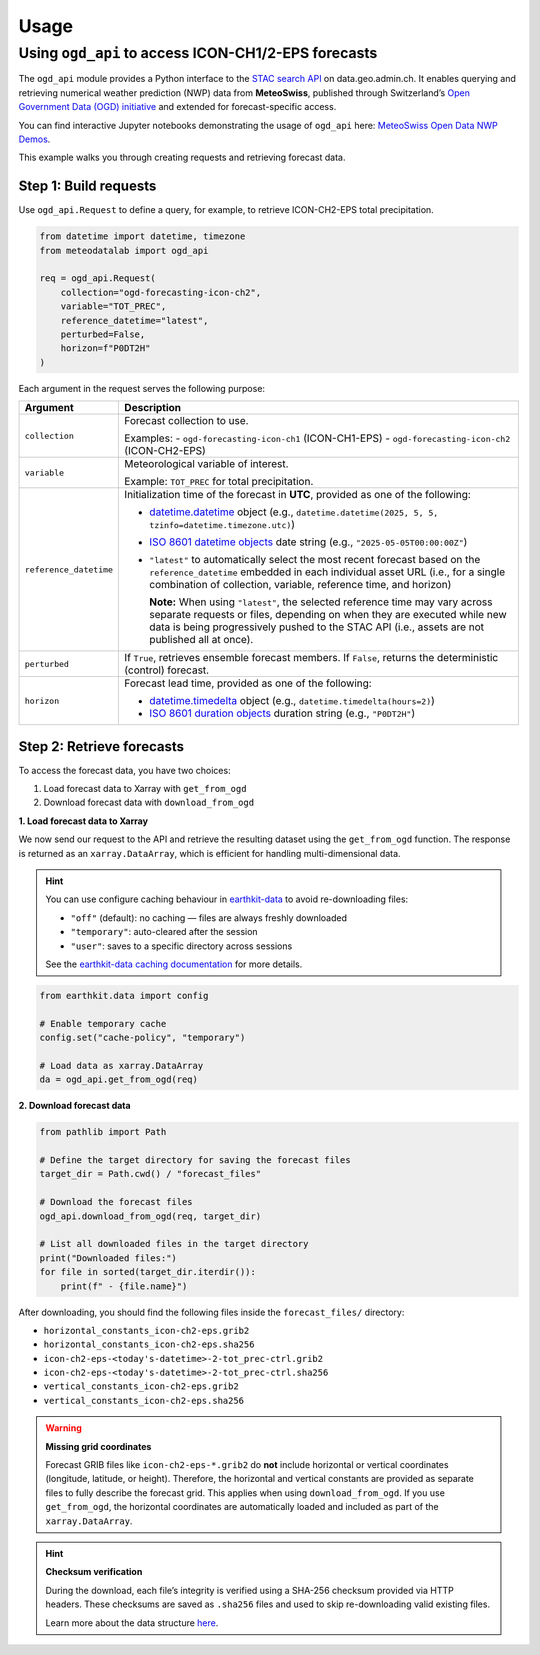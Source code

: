 Usage
=====

Using ``ogd_api`` to access ICON-CH1/2-EPS forecasts
----------------------------------------------------

The ``ogd_api`` module provides a Python interface to the `STAC search API <https://data.geo.admin.ch/api/stac/static/spec/v1/api.html>`_ on data.geo.admin.ch.
It enables querying and retrieving numerical weather prediction (NWP) data from **MeteoSwiss**, published through Switzerland’s `Open Government Data (OGD) initiative <https://www.meteoswiss.admin.ch/services-and-publications/service/open-data.html)>`_ and extended for forecast-specific access.

You can find interactive Jupyter notebooks demonstrating the usage of ``ogd_api`` here: `MeteoSwiss Open Data NWP Demos <https://github.com/MeteoSwiss/opendata-nwp-demos>`_.

This example walks you through creating requests and retrieving forecast data.

Step 1: Build requests
~~~~~~~~~~~~~~~~~~~~~~

Use ``ogd_api.Request`` to define a query, for example, to retrieve ICON-CH2-EPS total precipitation.

.. code-block:: python

    from datetime import datetime, timezone
    from meteodatalab import ogd_api

    req = ogd_api.Request(
        collection="ogd-forecasting-icon-ch2",
        variable="TOT_PREC",
        reference_datetime="latest",
        perturbed=False,
        horizon=f"P0DT2H"
    )


Each argument in the request serves the following purpose:

+-------------------------+------------------------------------------------------------------------------------------------------------------------------------------------------------------------------------------------------------------------------------------------------+
| Argument                | Description                                                                                                                                                                                                                                          |
+=========================+======================================================================================================================================================================================================================================================+
| ``collection``          | Forecast collection to use.                                                                                                                                                                                                                          |
|                         |                                                                                                                                                                                                                                                      |
|                         | Examples:                                                                                                                                                                                                                                            |
|                         | - ``ogd-forecasting-icon-ch1`` (ICON-CH1-EPS)                                                                                                                                                                                                        |
|                         | - ``ogd-forecasting-icon-ch2`` (ICON-CH2-EPS)                                                                                                                                                                                                        |
+-------------------------+------------------------------------------------------------------------------------------------------------------------------------------------------------------------------------------------------------------------------------------------------+
| ``variable``            | Meteorological variable of interest.                                                                                                                                                                                                                 |
|                         |                                                                                                                                                                                                                                                      |
|                         | Example: ``TOT_PREC`` for total precipitation.                                                                                                                                                                                                       |
+-------------------------+------------------------------------------------------------------------------------------------------------------------------------------------------------------------------------------------------------------------------------------------------+
| ``reference_datetime``  | Initialization time of the forecast in **UTC**, provided as one of the following:                                                                                                                                                                    |
|                         |                                                                                                                                                                                                                                                      |
|                         | - `datetime.datetime <https://docs.python.org/3/library/datetime.html#datetime-objects>`_ object                                                                                                                                                     |
|                         |   (e.g., ``datetime.datetime(2025, 5, 5, tzinfo=datetime.timezone.utc)``)                                                                                                                                                                            |
|                         | - `ISO 8601 datetime objects <https://en.wikipedia.org/wiki/ISO_8601#Combined_date_and_time_representations>`_ date string                                                                                                                           |
|                         |   (e.g., ``"2025-05-05T00:00:00Z"``)                                                                                                                                                                                                                 |
|                         | - ``"latest"`` to automatically select the most recent forecast based on the ``reference_datetime`` embedded in each individual asset URL (i.e., for a single combination of collection, variable, reference time, and horizon)                      |
|                         |                                                                                                                                                                                                                                                      |
|                         |   **Note:** When using ``"latest"``, the selected reference time may vary across separate requests or files, depending on when they are executed while new data is being                                                                             |
|                         |   progressively pushed to the STAC API (i.e., assets are not published all at once).                                                                                                                                                                 |
+-------------------------+------------------------------------------------------------------------------------------------------------------------------------------------------------------------------------------------------------------------------------------------------+
| ``perturbed``           | If ``True``, retrieves ensemble forecast members.                                                                                                                                                                                                    |
|                         | If ``False``, returns the deterministic (control) forecast.                                                                                                                                                                                          |
+-------------------------+------------------------------------------------------------------------------------------------------------------------------------------------------------------------------------------------------------------------------------------------------+
| ``horizon``             | Forecast lead time, provided as one of the following:                                                                                                                                                                                                |
|                         |                                                                                                                                                                                                                                                      |
|                         | - `datetime.timedelta <https://docs.python.org/3/library/datetime.html#timedelta-objects>`_ object                                                                                                                                                   |
|                         |   (e.g., ``datetime.timedelta(hours=2)``)                                                                                                                                                                                                            |
|                         | - `ISO 8601 duration objects <https://en.wikipedia.org/wiki/ISO_8601#Durations>`_ duration string                                                                                                                                                    |
|                         |   (e.g., ``"P0DT2H"``)                                                                                                                                                                                                                               |
+-------------------------+------------------------------------------------------------------------------------------------------------------------------------------------------------------------------------------------------------------------------------------------------+


Step 2: Retrieve forecasts
~~~~~~~~~~~~~~~~~~~~~~~~~~

To access the forecast data, you have two choices:

1. Load forecast data to Xarray with ``get_from_ogd``
2. Download forecast data with ``download_from_ogd``


**1. Load forecast data to Xarray**

We now send our request to the API and retrieve the resulting dataset using the ``get_from_ogd`` function. The response is returned as an ``xarray.DataArray``, which is efficient for handling multi-dimensional data.

.. hint::

    You can use configure caching behaviour in `earthkit-data <https://earthkit-data.readthedocs.io/en/latest/>`_ to avoid re-downloading files:

    * ``"off"`` (default): no caching — files are always freshly downloaded
    * ``"temporary"``: auto-cleared after the session
    * ``"user"``: saves to a specific directory across sessions

    See the `earthkit-data caching documentation <https://earthkit-data.readthedocs.io/en/latest/examples/cache.html>`_ for more details.

.. code-block:: python

    from earthkit.data import config

    # Enable temporary cache
    config.set("cache-policy", "temporary")

    # Load data as xarray.DataArray
    da = ogd_api.get_from_ogd(req)

.. image:: assets/DataArray_overview.png

**2. Download forecast data**

.. code-block:: python

    from pathlib import Path

    # Define the target directory for saving the forecast files
    target_dir = Path.cwd() / "forecast_files"

    # Download the forecast files
    ogd_api.download_from_ogd(req, target_dir)

    # List all downloaded files in the target directory
    print("Downloaded files:")
    for file in sorted(target_dir.iterdir()):
        print(f" - {file.name}")

After downloading, you should find the following files inside the ``forecast_files/`` directory:

- ``horizontal_constants_icon-ch2-eps.grib2``
- ``horizontal_constants_icon-ch2-eps.sha256``
- ``icon-ch2-eps-<today's-datetime>-2-tot_prec-ctrl.grib2``
- ``icon-ch2-eps-<today's-datetime>-2-tot_prec-ctrl.sha256``
- ``vertical_constants_icon-ch2-eps.grib2``
- ``vertical_constants_icon-ch2-eps.sha256``


.. warning::

    **Missing grid coordinates**

    Forecast GRIB files like ``icon-ch2-eps-*.grib2`` do **not** include horizontal or vertical coordinates (longitude, latitude, or height).
    Therefore, the horizontal and vertical constants are provided as separate files to fully describe the forecast grid. This applies when using
    ``download_from_ogd``. If you use ``get_from_ogd``, the horizontal coordinates are automatically loaded and included as part of the ``xarray.DataArray``.

.. hint::

    **Checksum verification**

    During the download, each file’s integrity is verified using a SHA-256 checksum provided via HTTP headers.
    These checksums are saved as ``.sha256`` files and used to skip re-downloading valid existing files.

    Learn more about the data structure `here <https://opendatadocs.meteoswiss.ch/e-forecast-data/e2-e3-numerical-weather-forecasting-model>`_.
